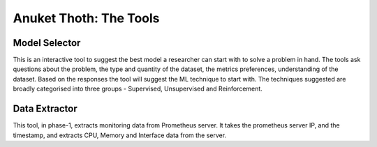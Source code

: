 .. This work is licensed under a Creative Commons Attribution 4.0 International License.
.. http://creativecommons.org/licenses/by/4.0
.. (c) Anuket, The Linux Foundation, BIT Mesra, VTU and Others.

***********************
Anuket Thoth: The Tools
***********************

Model Selector
==============

This is an interactive tool to suggest the best model a researcher can start with to solve a problem in hand. The tools ask questions about the problem, the type and quantity of the dataset, the metrics preferences, understanding of the dataset. Based on the responses the tool will suggest the ML technique to start with. The techniques suggested are broadly categorised into three groups - Supervised, Unsupervised and Reinforcement.

Data Extractor
==============

This tool, in phase-1, extracts monitoring data from Prometheus server. It takes the prometheus server IP, and the timestamp, and extracts CPU, Memory and Interface data from the server.
